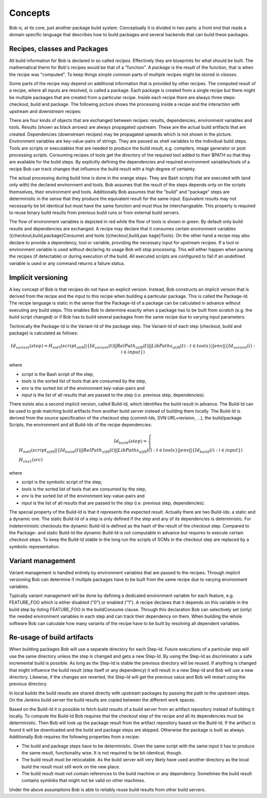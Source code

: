 Concepts
========

Bob is, at its core, just another package build system. Conceptually it is divided
in two parts: a front end that reads a domain specific language that describes
how to build packages and several backends that can build these packages.

Recipes, classes and Packages
-----------------------------

All build information for Bob is declared in so called *recipes*. Effectively
they are blueprints for what should be built. The mathematical therm for Bob's
recipes would be that of a "function". A *package* is the result of the
function, that is when the recipe was "computed". To keep things simple common
parts of multiple recipes might be stored in *classes*.

Some parts of the recipe may depend on additional information that is provided
by other recipes. The computed result of a recipe, where all inputs are
resolved, is called a package.  Each package is created from a single recipe
but there might be multiple packages that are created from a particular recipe.
Inside each recipe there are always three steps: checkout, build and package.
The following picture shows the processing inside a recipe and the interaction
with upstream and downstream recipes:

.. image:: /images/recipe-flow.png

There are four kinds of objects that are exchanged between recipes: results,
dependencies, environment variables and tools. Results (shown as black arrows)
are always propagated upstream. These are the actual build artifacts that are
created. Dependencies (downstream recipes) may be propagated upwards which is
not shown in the picture. Environment variables are key-value-pairs of
strings. They are passed as shell variables to the individual build steps.
Tools are scripts or executables that are needed to produce the build result,
e.g. compilers, image generator or post processing scripts. Consuming recipes
of tools get the directory of the required tool added to their $PATH so that
they are available for the build steps. By explicitly defining the dependencies
and required environment variables/tools of a recipe Bob can track changes that
influence the build result with a high degree of certainty.

The actual processing during build time is done in the orange steps. They are
Bash scripts that are executed with (and only with) the declared environment
and tools. Bob assumes that the result of the steps depends only on the scripts
themselves, their environment and tools. Additionally Bob assumes that the
"build" and "package" steps are deterministic in the sense that they produce
the equivalent result for the same input. Equivalent results may not
necessarily be bit identical but must have the same function and must thus be
interchangeable. This property is required to reuse binary build results from
previous build runs or from external build servers.

The flow of environment variables is depicted in red while the flow of tools is
shown in green. By default only build results and dependencies are exchanged. A
recipe may declare that it consumes certain environment variables
({checkout,build,package}Consume) and tools ({checkout,build,pac kage}Tools).
On the other hand a recipe may also declare to provide a dependency, tool or
variable, providing the necessary input for upstream recipes. If a tool or
environment variable is used without declaring its usage Bob will stop
processing. This will either happen when parsing the recipes (if detectable) or
during execution of the build. All executed scripts are configured to fail if
an undefined variable is used or any command returns a failure status.

Implicit versioning
-------------------

A key concept of Bob is that recipes do not have an explicit version. Instead,
Bob constructs an implicit version that is derived from the recipe and the
input to this recipe when building a particular package. This is called the
Package-Id. The recipe language is static in the sense that the Package-Id of a
package can be calculated in advance without executing any build steps. This
enables Bob to determine exactly when a package has to be built from scratch
(e.g. the build script changed) or if Bob has to build several packages from
the same recipe due to varying input parameters.

Technically the Package-Id is the Variant-Id of the package step. The Variant-Id of
each step (checkout, build and package) is calculated as follows:

.. math::

   Id_{variant}(step) = H_{md5}(script_{utf8} || \lbrace Id_{variant}(t) || RelPath_{utf8}(t) || LibPaths_{utf8}(t) : t \in tools \rbrace || env|| \lbrace Id_{variant}(i) : i \in input \rbrace )

where

* *script* is the Bash script of the step,
* *tools* is the sorted list of tools that are consumed by the step,
* *env* is the sorted list of the environment key-value-pairs and
* *input* is the list of all results that are passed to the step (i.e. previous step, dependencies).

There exists also a second implicit version, called Build-Id, which identifies
the build result in advance. The Build-Id can be used to grab matching build
artifacts from another build server instead of building them locally. The
Build-Id is derived from the source specification of the checkout step
(commit-Ids, SVN URL+revision, ...), the build/package Scripts, the environment
and all Build-Ids of the recipe dependencies:

.. math::

    Id_{build}(step) =
    \begin{cases}
        H_{md5}(script_{utf8} || \lbrace Id_{build}(t) || RelPath_{utf8}(t) || LibPaths_{utf8}(t) : t \in tools \rbrace || env || \lbrace Id_{build}(i) : i \in input \rbrace ) \\
        H_{sha1}(src)
    \end{cases}

where

* *script* is the symbolic script of the step,
* *tools* is the sorted list of tools that are consumed by the step,
* *env* is the sorted list of the environment key-value-pairs and
* *input* is the list of all results that are passed to the step (i.e. previous step, dependencies).

The special property of the Build-Id is that it represents the expected result.
Actually there are two Build-Ids: a static and a dynamic one. The static
Build-Id of a step is only defined if the step and any of its dependencies is
deterministic. For indeterministic checkouts the dynamic Build-Id is defined
as the hash of the result of the checkout step. Compared to the Package- and
static Build-Id the dynamic Build-Id is not computable in advance but requires
to execute certain checkout steps. To keep the Build-Id stable in the long run
the scripts of SCMs in the checkout step are replaced by a symbolic
representation.

Variant management
------------------

Variant management is handled entirely by environment variables that are passed
to the recipes. Through implicit versioning Bob can determine if multiple
packages have to be built from the same recipe due to varying environment
variables.

.. image:: /images/variant-management.png

Typically variant management will be done by defining a dedicated environment
variable for each feature, e.g. FEATURE_FOO which is either disabled ("0") or
enabled ("1"). A recipe declares that it depends on this variable in the build
step by listing FEATURE_FOO in the buildConsume clause. Through this
declaration Bob can selectively set (only) the needed environment variables in
each step and can track their dependency on them.  When building the whole
software Bob can calculate how many variants of the recipe have to be built by
resolving all dependent variables.

Re-usage of build artifacts
---------------------------

When building packages Bob will use a separate directory for each Step-Id.
Future executions of a particular step will use the same directory unless the
step is changed and gets a new Step-Id. By using the Step-Id as discriminator a
safe incremental build is possible. As long as the Step-Id is stable the
previous directory will be reused. If anything is changed that might influence
the build result (step itself or any dependency) it will result in a new
Step-Id and Bob will use a new directory. Likewise, if the changes are
reverted, the Step-Id will get the previous value and Bob will restart using
the previous directory.

In local builds the build results are shared directly with upstream packages by
passing the path to the upstream steps. On the Jenkins build server the build
results are copied between the different work spaces.

Based on the Build-Id it is possible to fetch build results of a build server
from an artifact repository instead of building it locally. To compute the
Build-Id Bob requires that the checkout step of the recipe and all its
dependencies must be deterministic. Then Bob will look up the package result
from the artifact repository based on the Build-Id. If the artifact is found it
will be downloaded and the build and package steps are skipped. Otherwise the
package is built as always. Additionally Bob requires the following properties
from a recipe:

* The build and package steps have to be deterministic. Given the same script
  with the same input it has to produce the same result, functionality wise. It
  is not required to be bit-identical, though.
* The build result must be relocatable. As the build server will very likely
  have used another directory as the local build the result must still work on
  the new place.
* The build result must not contain references to the build machine or any
  dependency. Sometimes the build result contains symlinks that might not be
  valid on other machines.

Under the above assumptions Bob is able to reliably reuse build results from
other build servers.

